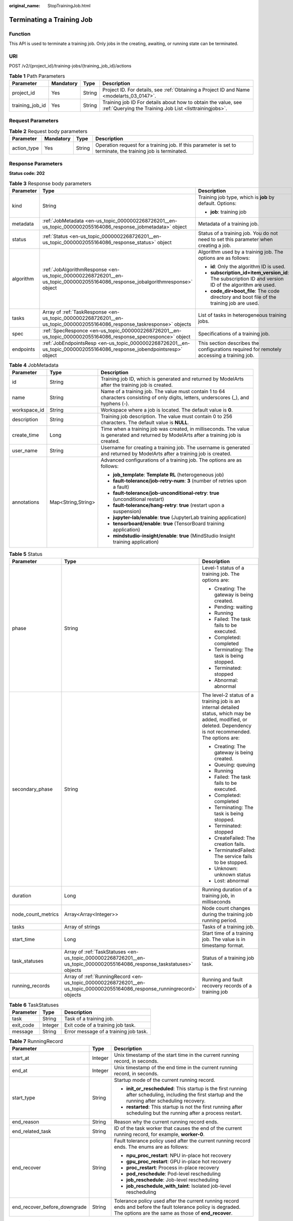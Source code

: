 :original_name: StopTrainingJob.html

.. _StopTrainingJob:

Terminating a Training Job
==========================

Function
--------

This API is used to terminate a training job. Only jobs in the creating, awaiting, or running state can be terminated.

URI
---

POST /v2/{project_id}/training-jobs/{training_job_id}/actions

.. table:: **Table 1** Path Parameters

   +-----------------+-----------+--------+--------------------------------------------------------------------------------------------------------------------------+
   | Parameter       | Mandatory | Type   | Description                                                                                                              |
   +=================+===========+========+==========================================================================================================================+
   | project_id      | Yes       | String | Project ID. For details, see :ref:`Obtaining a Project ID and Name <modelarts_03_0147>`.                                 |
   +-----------------+-----------+--------+--------------------------------------------------------------------------------------------------------------------------+
   | training_job_id | Yes       | String | Training job ID For details about how to obtain the value, see :ref:`Querying the Training Job List <listtrainingjobs>`. |
   +-----------------+-----------+--------+--------------------------------------------------------------------------------------------------------------------------+

Request Parameters
------------------

.. table:: **Table 2** Request body parameters

   +-------------+-----------+--------+--------------------------------------------------------------------------------------------------------------+
   | Parameter   | Mandatory | Type   | Description                                                                                                  |
   +=============+===========+========+==============================================================================================================+
   | action_type | Yes       | String | Operation request for a training job. If this parameter is set to terminate, the training job is terminated. |
   +-------------+-----------+--------+--------------------------------------------------------------------------------------------------------------+

Response Parameters
-------------------

**Status code: 202**

.. table:: **Table 3** Response body parameters

   +-----------------------+-------------------------------------------------------------------------------------------------------------------------------+-------------------------------------------------------------------------------------------------------+
   | Parameter             | Type                                                                                                                          | Description                                                                                           |
   +=======================+===============================================================================================================================+=======================================================================================================+
   | kind                  | String                                                                                                                        | Training job type, which is **job** by default. Options:                                              |
   |                       |                                                                                                                               |                                                                                                       |
   |                       |                                                                                                                               | -  **job**: training job                                                                              |
   +-----------------------+-------------------------------------------------------------------------------------------------------------------------------+-------------------------------------------------------------------------------------------------------+
   | metadata              | :ref:`JobMetadata <en-us_topic_0000002268726201__en-us_topic_0000002055164086_response_jobmetadata>` object                   | Metadata of a training job.                                                                           |
   +-----------------------+-------------------------------------------------------------------------------------------------------------------------------+-------------------------------------------------------------------------------------------------------+
   | status                | :ref:`Status <en-us_topic_0000002268726201__en-us_topic_0000002055164086_response_status>` object                             | Status of a training job. You do not need to set this parameter when creating a job.                  |
   +-----------------------+-------------------------------------------------------------------------------------------------------------------------------+-------------------------------------------------------------------------------------------------------+
   | algorithm             | :ref:`JobAlgorithmResponse <en-us_topic_0000002268726201__en-us_topic_0000002055164086_response_jobalgorithmresponse>` object | Algorithm used by a training job. The options are as follows:                                         |
   |                       |                                                                                                                               |                                                                                                       |
   |                       |                                                                                                                               | -  **id**: Only the algorithm ID is used.                                                             |
   |                       |                                                                                                                               |                                                                                                       |
   |                       |                                                                                                                               | -  **subscription_id+item_version_id**: The subscription ID and version ID of the algorithm are used. |
   |                       |                                                                                                                               |                                                                                                       |
   |                       |                                                                                                                               | -  **code_dir+boot_file**: The code directory and boot file of the training job are used.             |
   +-----------------------+-------------------------------------------------------------------------------------------------------------------------------+-------------------------------------------------------------------------------------------------------+
   | tasks                 | Array of :ref:`TaskResponse <en-us_topic_0000002268726201__en-us_topic_0000002055164086_response_taskresponse>` objects       | List of tasks in heterogeneous training jobs.                                                         |
   +-----------------------+-------------------------------------------------------------------------------------------------------------------------------+-------------------------------------------------------------------------------------------------------+
   | spec                  | :ref:`SpecResponce <en-us_topic_0000002268726201__en-us_topic_0000002055164086_response_specresponce>` object                 | Specifications of a training job.                                                                     |
   +-----------------------+-------------------------------------------------------------------------------------------------------------------------------+-------------------------------------------------------------------------------------------------------+
   | endpoints             | :ref:`JobEndpointsResp <en-us_topic_0000002268726201__en-us_topic_0000002055164086_response_jobendpointsresp>` object         | This section describes the configurations required for remotely accessing a training job.             |
   +-----------------------+-------------------------------------------------------------------------------------------------------------------------------+-------------------------------------------------------------------------------------------------------+

.. _en-us_topic_0000002268726201__en-us_topic_0000002055164086_response_jobmetadata:

.. table:: **Table 4** JobMetadata

   +-----------------------+-----------------------+------------------------------------------------------------------------------------------------------------------------------------------+
   | Parameter             | Type                  | Description                                                                                                                              |
   +=======================+=======================+==========================================================================================================================================+
   | id                    | String                | Training job ID, which is generated and returned by ModelArts after the training job is created.                                         |
   +-----------------------+-----------------------+------------------------------------------------------------------------------------------------------------------------------------------+
   | name                  | String                | Name of a training job. The value must contain 1 to 64 characters consisting of only digits, letters, underscores (_), and hyphens (-).  |
   +-----------------------+-----------------------+------------------------------------------------------------------------------------------------------------------------------------------+
   | workspace_id          | String                | Workspace where a job is located. The default value is **0**.                                                                            |
   +-----------------------+-----------------------+------------------------------------------------------------------------------------------------------------------------------------------+
   | description           | String                | Training job description. The value must contain 0 to 256 characters. The default value is **NULL**.                                     |
   +-----------------------+-----------------------+------------------------------------------------------------------------------------------------------------------------------------------+
   | create_time           | Long                  | Time when a training job was created, in milliseconds. The value is generated and returned by ModelArts after a training job is created. |
   +-----------------------+-----------------------+------------------------------------------------------------------------------------------------------------------------------------------+
   | user_name             | String                | Username for creating a training job. The username is generated and returned by ModelArts after a training job is created.               |
   +-----------------------+-----------------------+------------------------------------------------------------------------------------------------------------------------------------------+
   | annotations           | Map<String,String>    | Advanced configurations of a training job. The options are as follows:                                                                   |
   |                       |                       |                                                                                                                                          |
   |                       |                       | -  **job_template**: **Template RL** (heterogeneous job)                                                                                 |
   |                       |                       |                                                                                                                                          |
   |                       |                       | -  **fault-tolerance/job-retry-num**: **3** (number of retries upon a fault)                                                             |
   |                       |                       |                                                                                                                                          |
   |                       |                       | -  **fault-tolerance/job-unconditional-retry**: **true** (unconditional restart)                                                         |
   |                       |                       |                                                                                                                                          |
   |                       |                       | -  **fault-tolerance/hang-retry**: **true** (restart upon a suspension)                                                                  |
   |                       |                       |                                                                                                                                          |
   |                       |                       | -  **jupyter-lab/enable**: **true** (JupyterLab training application)                                                                    |
   |                       |                       |                                                                                                                                          |
   |                       |                       | -  **tensorboard/enable**: **true** (TensorBoard training application)                                                                   |
   |                       |                       |                                                                                                                                          |
   |                       |                       | -  **mindstudio-insight/enable**: **true** (MindStudio Insight training application)                                                     |
   +-----------------------+-----------------------+------------------------------------------------------------------------------------------------------------------------------------------+

.. _en-us_topic_0000002268726201__en-us_topic_0000002055164086_response_status:

.. table:: **Table 5** Status

   +-----------------------+---------------------------------------------------------------------------------------------------------------------------+----------------------------------------------------------------------------------------------------------------------------------------------------------------+
   | Parameter             | Type                                                                                                                      | Description                                                                                                                                                    |
   +=======================+===========================================================================================================================+================================================================================================================================================================+
   | phase                 | String                                                                                                                    | Level-1 status of a training job. The options are:                                                                                                             |
   |                       |                                                                                                                           |                                                                                                                                                                |
   |                       |                                                                                                                           | -  Creating: The gateway is being created.                                                                                                                     |
   |                       |                                                                                                                           |                                                                                                                                                                |
   |                       |                                                                                                                           | -  Pending: waiting                                                                                                                                            |
   |                       |                                                                                                                           |                                                                                                                                                                |
   |                       |                                                                                                                           | -  Running                                                                                                                                                     |
   |                       |                                                                                                                           |                                                                                                                                                                |
   |                       |                                                                                                                           | -  Failed: The task fails to be executed.                                                                                                                      |
   |                       |                                                                                                                           |                                                                                                                                                                |
   |                       |                                                                                                                           | -  Completed: completed                                                                                                                                        |
   |                       |                                                                                                                           |                                                                                                                                                                |
   |                       |                                                                                                                           | -  Terminating: The task is being stopped.                                                                                                                     |
   |                       |                                                                                                                           |                                                                                                                                                                |
   |                       |                                                                                                                           | -  Terminated: stopped                                                                                                                                         |
   |                       |                                                                                                                           |                                                                                                                                                                |
   |                       |                                                                                                                           | -  Abnormal: abnormal                                                                                                                                          |
   +-----------------------+---------------------------------------------------------------------------------------------------------------------------+----------------------------------------------------------------------------------------------------------------------------------------------------------------+
   | secondary_phase       | String                                                                                                                    | The level-2 status of a training job is an internal detailed status, which may be added, modified, or deleted. Dependency is not recommended. The options are: |
   |                       |                                                                                                                           |                                                                                                                                                                |
   |                       |                                                                                                                           | -  Creating: The gateway is being created.                                                                                                                     |
   |                       |                                                                                                                           |                                                                                                                                                                |
   |                       |                                                                                                                           | -  Queuing: queuing                                                                                                                                            |
   |                       |                                                                                                                           |                                                                                                                                                                |
   |                       |                                                                                                                           | -  Running                                                                                                                                                     |
   |                       |                                                                                                                           |                                                                                                                                                                |
   |                       |                                                                                                                           | -  Failed: The task fails to be executed.                                                                                                                      |
   |                       |                                                                                                                           |                                                                                                                                                                |
   |                       |                                                                                                                           | -  Completed: completed                                                                                                                                        |
   |                       |                                                                                                                           |                                                                                                                                                                |
   |                       |                                                                                                                           | -  Terminating: The task is being stopped.                                                                                                                     |
   |                       |                                                                                                                           |                                                                                                                                                                |
   |                       |                                                                                                                           | -  Terminated: stopped                                                                                                                                         |
   |                       |                                                                                                                           |                                                                                                                                                                |
   |                       |                                                                                                                           | -  CreateFailed: The creation fails.                                                                                                                           |
   |                       |                                                                                                                           |                                                                                                                                                                |
   |                       |                                                                                                                           | -  TerminatedFailed: The service fails to be stopped.                                                                                                          |
   |                       |                                                                                                                           |                                                                                                                                                                |
   |                       |                                                                                                                           | -  Unknown: unknown status                                                                                                                                     |
   |                       |                                                                                                                           |                                                                                                                                                                |
   |                       |                                                                                                                           | -  Lost: abnormal                                                                                                                                              |
   +-----------------------+---------------------------------------------------------------------------------------------------------------------------+----------------------------------------------------------------------------------------------------------------------------------------------------------------+
   | duration              | Long                                                                                                                      | Running duration of a training job, in milliseconds                                                                                                            |
   +-----------------------+---------------------------------------------------------------------------------------------------------------------------+----------------------------------------------------------------------------------------------------------------------------------------------------------------+
   | node_count_metrics    | Array<Array<Integer>>                                                                                                     | Node count changes during the training job running period.                                                                                                     |
   +-----------------------+---------------------------------------------------------------------------------------------------------------------------+----------------------------------------------------------------------------------------------------------------------------------------------------------------+
   | tasks                 | Array of strings                                                                                                          | Tasks of a training job.                                                                                                                                       |
   +-----------------------+---------------------------------------------------------------------------------------------------------------------------+----------------------------------------------------------------------------------------------------------------------------------------------------------------+
   | start_time            | Long                                                                                                                      | Start time of a training job. The value is in timestamp format.                                                                                                |
   +-----------------------+---------------------------------------------------------------------------------------------------------------------------+----------------------------------------------------------------------------------------------------------------------------------------------------------------+
   | task_statuses         | Array of :ref:`TaskStatuses <en-us_topic_0000002268726201__en-us_topic_0000002055164086_response_taskstatuses>` objects   | Status of a training job task.                                                                                                                                 |
   +-----------------------+---------------------------------------------------------------------------------------------------------------------------+----------------------------------------------------------------------------------------------------------------------------------------------------------------+
   | running_records       | Array of :ref:`RunningRecord <en-us_topic_0000002268726201__en-us_topic_0000002055164086_response_runningrecord>` objects | Running and fault recovery records of a training job                                                                                                           |
   +-----------------------+---------------------------------------------------------------------------------------------------------------------------+----------------------------------------------------------------------------------------------------------------------------------------------------------------+

.. _en-us_topic_0000002268726201__en-us_topic_0000002055164086_response_taskstatuses:

.. table:: **Table 6** TaskStatuses

   ========= ======= =====================================
   Parameter Type    Description
   ========= ======= =====================================
   task      String  Task of a training job.
   exit_code Integer Exit code of a training job task.
   message   String  Error message of a training job task.
   ========= ======= =====================================

.. _en-us_topic_0000002268726201__en-us_topic_0000002055164086_response_runningrecord:

.. table:: **Table 7** RunningRecord

   +------------------------------+-----------------------+----------------------------------------------------------------------------------------------------------------------------------------------------------------------+
   | Parameter                    | Type                  | Description                                                                                                                                                          |
   +==============================+=======================+======================================================================================================================================================================+
   | start_at                     | Integer               | Unix timestamp of the start time in the current running record, in seconds.                                                                                          |
   +------------------------------+-----------------------+----------------------------------------------------------------------------------------------------------------------------------------------------------------------+
   | end_at                       | Integer               | Unix timestamp of the end time in the current running record, in seconds.                                                                                            |
   +------------------------------+-----------------------+----------------------------------------------------------------------------------------------------------------------------------------------------------------------+
   | start_type                   | String                | Startup mode of the current running record.                                                                                                                          |
   |                              |                       |                                                                                                                                                                      |
   |                              |                       | -  **init_or_rescheduled**: This startup is the first running after scheduling, including the first startup and the running after scheduling recovery.               |
   |                              |                       |                                                                                                                                                                      |
   |                              |                       | -  **restarted**: This startup is not the first running after scheduling but the running after a process restart.                                                    |
   +------------------------------+-----------------------+----------------------------------------------------------------------------------------------------------------------------------------------------------------------+
   | end_reason                   | String                | Reason why the current running record ends.                                                                                                                          |
   +------------------------------+-----------------------+----------------------------------------------------------------------------------------------------------------------------------------------------------------------+
   | end_related_task             | String                | ID of the task worker that causes the end of the current running record, for example, **worker-0**.                                                                  |
   +------------------------------+-----------------------+----------------------------------------------------------------------------------------------------------------------------------------------------------------------+
   | end_recover                  | String                | Fault tolerance policy used after the current running record ends. The enums are as follows:                                                                         |
   |                              |                       |                                                                                                                                                                      |
   |                              |                       | -  **npu_proc_restart**: NPU in-place hot recovery                                                                                                                   |
   |                              |                       |                                                                                                                                                                      |
   |                              |                       | -  **gpu_proc_restart**: GPU in-place hot recovery                                                                                                                   |
   |                              |                       |                                                                                                                                                                      |
   |                              |                       | -  **proc_restart**: Process in-place recovery                                                                                                                       |
   |                              |                       |                                                                                                                                                                      |
   |                              |                       | -  **pod_reschedule**: Pod-level rescheduling                                                                                                                        |
   |                              |                       |                                                                                                                                                                      |
   |                              |                       | -  **job_reschedule**: Job-level rescheduling                                                                                                                        |
   |                              |                       |                                                                                                                                                                      |
   |                              |                       | -  **job_reschedule_with_taint**: Isolated job-level rescheduling                                                                                                    |
   +------------------------------+-----------------------+----------------------------------------------------------------------------------------------------------------------------------------------------------------------+
   | end_recover_before_downgrade | String                | Tolerance policy used after the current running record ends and before the fault tolerance policy is degraded. The options are the same as those of **end_recover**. |
   +------------------------------+-----------------------+----------------------------------------------------------------------------------------------------------------------------------------------------------------------+

.. _en-us_topic_0000002268726201__en-us_topic_0000002055164086_response_jobalgorithmresponse:

.. table:: **Table 8** JobAlgorithmResponse

   +---------------------------+-------------------------------------------------------------------------------------------------------------------+--------------------------------------------------------------------------------------------------------------------------------------------------------------------------------------------------------------------------------------------------------------------------------+
   | Parameter                 | Type                                                                                                              | Description                                                                                                                                                                                                                                                                    |
   +===========================+===================================================================================================================+================================================================================================================================================================================================================================================================================+
   | id                        | String                                                                                                            | Algorithm used by a training job. The options are as follows:                                                                                                                                                                                                                  |
   |                           |                                                                                                                   |                                                                                                                                                                                                                                                                                |
   |                           |                                                                                                                   | -  **id**: Only the algorithm ID is used.                                                                                                                                                                                                                                      |
   |                           |                                                                                                                   |                                                                                                                                                                                                                                                                                |
   |                           |                                                                                                                   | -  **subscription_id+item_version_id**: The subscription ID and version ID of the algorithm are used.                                                                                                                                                                          |
   |                           |                                                                                                                   |                                                                                                                                                                                                                                                                                |
   |                           |                                                                                                                   | -  **code_dir+boot_file**: The code directory and boot file of the training job are used.                                                                                                                                                                                      |
   +---------------------------+-------------------------------------------------------------------------------------------------------------------+--------------------------------------------------------------------------------------------------------------------------------------------------------------------------------------------------------------------------------------------------------------------------------+
   | name                      | String                                                                                                            | Algorithm name.                                                                                                                                                                                                                                                                |
   +---------------------------+-------------------------------------------------------------------------------------------------------------------+--------------------------------------------------------------------------------------------------------------------------------------------------------------------------------------------------------------------------------------------------------------------------------+
   | subscription_id           | String                                                                                                            | Subscription ID of a subscribed algorithm, which must be used with **item_version_id**                                                                                                                                                                                         |
   +---------------------------+-------------------------------------------------------------------------------------------------------------------+--------------------------------------------------------------------------------------------------------------------------------------------------------------------------------------------------------------------------------------------------------------------------------+
   | item_version_id           | String                                                                                                            | Version ID of the subscribed algorithm, which must be used with **subscription_id**                                                                                                                                                                                            |
   +---------------------------+-------------------------------------------------------------------------------------------------------------------+--------------------------------------------------------------------------------------------------------------------------------------------------------------------------------------------------------------------------------------------------------------------------------+
   | code_dir                  | String                                                                                                            | Code directory of a training job, for example, /usr/app/. This parameter must be set together with boot_file. If id or subscription_id+item_version_id has been set for boot_file, you do not need to set this parameter.                                                      |
   +---------------------------+-------------------------------------------------------------------------------------------------------------------+--------------------------------------------------------------------------------------------------------------------------------------------------------------------------------------------------------------------------------------------------------------------------------+
   | boot_file                 | String                                                                                                            | Boot file of a training job, which needs to be stored in the code directory. for example, **/usr/app/boot.py**. This parameter must be used together with code_dir. If id or subscription_id+item_version_id has been set for code_dir, you do not need to set this parameter. |
   +---------------------------+-------------------------------------------------------------------------------------------------------------------+--------------------------------------------------------------------------------------------------------------------------------------------------------------------------------------------------------------------------------------------------------------------------------+
   | autosearch_config_path    | String                                                                                                            | YAML configuration path of an auto search job. An OBS URL is required. For example, obs://bucket/file.yaml.                                                                                                                                                                    |
   +---------------------------+-------------------------------------------------------------------------------------------------------------------+--------------------------------------------------------------------------------------------------------------------------------------------------------------------------------------------------------------------------------------------------------------------------------+
   | autosearch_framework_path | String                                                                                                            | Framework code directory of auto search jobs. An OBS URL is required. For example, obs://bucket/files/.                                                                                                                                                                        |
   +---------------------------+-------------------------------------------------------------------------------------------------------------------+--------------------------------------------------------------------------------------------------------------------------------------------------------------------------------------------------------------------------------------------------------------------------------+
   | command                   | String                                                                                                            | Boot command for starting the container of a custom image for a training job. For example, **python train.py**.                                                                                                                                                                |
   +---------------------------+-------------------------------------------------------------------------------------------------------------------+--------------------------------------------------------------------------------------------------------------------------------------------------------------------------------------------------------------------------------------------------------------------------------+
   | parameters                | Array of :ref:`Parameter <en-us_topic_0000002268726201__en-us_topic_0000002055164086_response_parameter>` objects | Running parameters of a training job.                                                                                                                                                                                                                                          |
   +---------------------------+-------------------------------------------------------------------------------------------------------------------+--------------------------------------------------------------------------------------------------------------------------------------------------------------------------------------------------------------------------------------------------------------------------------+
   | policies                  | :ref:`policies <en-us_topic_0000002268726201__en-us_topic_0000002055164086_response_policies>` object             | Policies supported by jobs.                                                                                                                                                                                                                                                    |
   +---------------------------+-------------------------------------------------------------------------------------------------------------------+--------------------------------------------------------------------------------------------------------------------------------------------------------------------------------------------------------------------------------------------------------------------------------+
   | inputs                    | Array of :ref:`Input <en-us_topic_0000002268726201__en-us_topic_0000002055164086_response_input>` objects         | Input of a training job.                                                                                                                                                                                                                                                       |
   +---------------------------+-------------------------------------------------------------------------------------------------------------------+--------------------------------------------------------------------------------------------------------------------------------------------------------------------------------------------------------------------------------------------------------------------------------+
   | outputs                   | Array of :ref:`Output <en-us_topic_0000002268726201__en-us_topic_0000002055164086_response_output>` objects       | Output of a training job.                                                                                                                                                                                                                                                      |
   +---------------------------+-------------------------------------------------------------------------------------------------------------------+--------------------------------------------------------------------------------------------------------------------------------------------------------------------------------------------------------------------------------------------------------------------------------+
   | engine                    | :ref:`JobEngine <en-us_topic_0000002268726201__en-us_topic_0000002055164086_response_jobengine>` object           | Engine of a training job. Leave this parameter blank if the job is created using **id** of the algorithm in algorithm management, or **subscription_id+item_version_id** of the subscribed algorithm.                                                                          |
   +---------------------------+-------------------------------------------------------------------------------------------------------------------+--------------------------------------------------------------------------------------------------------------------------------------------------------------------------------------------------------------------------------------------------------------------------------+
   | local_code_dir            | String                                                                                                            | Local directory of the training container to which the algorithm code directory is downloaded. The rules are as follows:                                                                                                                                                       |
   |                           |                                                                                                                   |                                                                                                                                                                                                                                                                                |
   |                           |                                                                                                                   | -  The directory must be under **/home**.                                                                                                                                                                                                                                      |
   |                           |                                                                                                                   |                                                                                                                                                                                                                                                                                |
   |                           |                                                                                                                   | -  In v1 compatibility mode, the current field does not take effect.                                                                                                                                                                                                           |
   |                           |                                                                                                                   |                                                                                                                                                                                                                                                                                |
   |                           |                                                                                                                   | -  When **code_dir** is prefixed with **file://**, the current field does not take effect.                                                                                                                                                                                     |
   +---------------------------+-------------------------------------------------------------------------------------------------------------------+--------------------------------------------------------------------------------------------------------------------------------------------------------------------------------------------------------------------------------------------------------------------------------+
   | working_dir               | String                                                                                                            | Work directory where an algorithm is executed. Note that this parameter does not take effect in v1 compatibility mode.                                                                                                                                                         |
   +---------------------------+-------------------------------------------------------------------------------------------------------------------+--------------------------------------------------------------------------------------------------------------------------------------------------------------------------------------------------------------------------------------------------------------------------------+
   | environments              | Array of Map<String,String> objects                                                                               | Environment variables of a training job. The format is **key:value**. Leave this parameter blank.                                                                                                                                                                              |
   +---------------------------+-------------------------------------------------------------------------------------------------------------------+--------------------------------------------------------------------------------------------------------------------------------------------------------------------------------------------------------------------------------------------------------------------------------+
   | summary                   | :ref:`Summary <en-us_topic_0000002268726201__en-us_topic_0000002055164086_response_summary>` object               | Visualization log summary.                                                                                                                                                                                                                                                     |
   +---------------------------+-------------------------------------------------------------------------------------------------------------------+--------------------------------------------------------------------------------------------------------------------------------------------------------------------------------------------------------------------------------------------------------------------------------+

.. _en-us_topic_0000002268726201__en-us_topic_0000002055164086_response_parameter:

.. table:: **Table 9** Parameter

   +------------------+-----------------------------------------------------------------------------------------------------------------------+-----------------------------------+
   | Parameter        | Type                                                                                                                  | Description                       |
   +==================+=======================================================================================================================+===================================+
   | name             | String                                                                                                                | Parameter name.                   |
   +------------------+-----------------------------------------------------------------------------------------------------------------------+-----------------------------------+
   | value            | String                                                                                                                | Parameter value.                  |
   +------------------+-----------------------------------------------------------------------------------------------------------------------+-----------------------------------+
   | description      | String                                                                                                                | Parameter description.            |
   +------------------+-----------------------------------------------------------------------------------------------------------------------+-----------------------------------+
   | constraint       | :ref:`constraint <en-us_topic_0000002268726201__en-us_topic_0000002055164086_response_constraint>` object             | Parameter constraint.             |
   +------------------+-----------------------------------------------------------------------------------------------------------------------+-----------------------------------+
   | i18n_description | :ref:`i18n_description <en-us_topic_0000002268726201__en-us_topic_0000002055164086_response_i18n_description>` object | Internationalization description. |
   +------------------+-----------------------------------------------------------------------------------------------------------------------+-----------------------------------+

.. _en-us_topic_0000002268726201__en-us_topic_0000002055164086_response_constraint:

.. table:: **Table 10** constraint

   +-------------+------------------+--------------------------------------------------------------------------------+
   | Parameter   | Type             | Description                                                                    |
   +=============+==================+================================================================================+
   | type        | String           | Parameter type.                                                                |
   +-------------+------------------+--------------------------------------------------------------------------------+
   | editable    | Boolean          | Whether the parameter is editable.                                             |
   +-------------+------------------+--------------------------------------------------------------------------------+
   | required    | Boolean          | Whether the parameter is mandatory.                                            |
   +-------------+------------------+--------------------------------------------------------------------------------+
   | sensitive   | Boolean          | Whether the parameter is sensitive This function is not implemented currently. |
   +-------------+------------------+--------------------------------------------------------------------------------+
   | valid_type  | String           | Valid type.                                                                    |
   +-------------+------------------+--------------------------------------------------------------------------------+
   | valid_range | Array of strings | Valid range.                                                                   |
   +-------------+------------------+--------------------------------------------------------------------------------+

.. _en-us_topic_0000002268726201__en-us_topic_0000002055164086_response_i18n_description:

.. table:: **Table 11** i18n_description

   =========== ====== =========================================
   Parameter   Type   Description
   =========== ====== =========================================
   language    String International language.
   description String Description of an international language.
   =========== ====== =========================================

.. _en-us_topic_0000002268726201__en-us_topic_0000002055164086_response_policies:

.. table:: **Table 12** policies

   +-------------+-------------------------------------------------------------------------------------------------------------+--------------------------------------+
   | Parameter   | Type                                                                                                        | Description                          |
   +=============+=============================================================================================================+======================================+
   | auto_search | :ref:`auto_search <en-us_topic_0000002268726201__en-us_topic_0000002055164086_response_auto_search>` object | Hyperparameter search configuration. |
   +-------------+-------------------------------------------------------------------------------------------------------------+--------------------------------------+

.. _en-us_topic_0000002268726201__en-us_topic_0000002055164086_response_auto_search:

.. table:: **Table 13** auto_search

   +--------------------+---------------------------------------------------------------------------------------------------------------------------+----------------------------------------------------+
   | Parameter          | Type                                                                                                                      | Description                                        |
   +====================+===========================================================================================================================+====================================================+
   | skip_search_params | String                                                                                                                    | Hyperparameter parameters that need to be skipped. |
   +--------------------+---------------------------------------------------------------------------------------------------------------------------+----------------------------------------------------+
   | reward_attrs       | Array of :ref:`reward_attrs <en-us_topic_0000002268726201__en-us_topic_0000002055164086_response_reward_attrs>` objects   | List of search metrics.                            |
   +--------------------+---------------------------------------------------------------------------------------------------------------------------+----------------------------------------------------+
   | search_params      | Array of :ref:`search_params <en-us_topic_0000002268726201__en-us_topic_0000002055164086_response_search_params>` objects | Search parameters.                                 |
   +--------------------+---------------------------------------------------------------------------------------------------------------------------+----------------------------------------------------+
   | algo_configs       | Array of :ref:`algo_configs <en-us_topic_0000002268726201__en-us_topic_0000002055164086_response_algo_configs>` objects   | Search algorithm configurations.                   |
   +--------------------+---------------------------------------------------------------------------------------------------------------------------+----------------------------------------------------+

.. _en-us_topic_0000002268726201__en-us_topic_0000002055164086_response_reward_attrs:

.. table:: **Table 14** reward_attrs

   +-----------------------+-----------------------+--------------------------------------------------+
   | Parameter             | Type                  | Description                                      |
   +=======================+=======================+==================================================+
   | name                  | String                | Metric name.                                     |
   +-----------------------+-----------------------+--------------------------------------------------+
   | mode                  | String                | Search mode.                                     |
   |                       |                       |                                                  |
   |                       |                       | -  **max**: A larger metric value is preferred.  |
   |                       |                       |                                                  |
   |                       |                       | -  **min**: A smaller metric value is preferred. |
   +-----------------------+-----------------------+--------------------------------------------------+
   | regex                 | String                | Regular expression of a metric.                  |
   +-----------------------+-----------------------+--------------------------------------------------+

.. _en-us_topic_0000002268726201__en-us_topic_0000002055164086_response_search_params:

.. table:: **Table 15** search_params

   +-----------------------+-----------------------+--------------------------------------------------------------------------------------------------------------------------------------------------------------------------------------+
   | Parameter             | Type                  | Description                                                                                                                                                                          |
   +=======================+=======================+======================================================================================================================================================================================+
   | name                  | String                | Hyperparameter name.                                                                                                                                                                 |
   +-----------------------+-----------------------+--------------------------------------------------------------------------------------------------------------------------------------------------------------------------------------+
   | param_type            | String                | Parameter type.                                                                                                                                                                      |
   |                       |                       |                                                                                                                                                                                      |
   |                       |                       | -  **continuous**: The hyperparameter is of the continuous type. When an algorithm is used in a training job, continuous hyperparameters are displayed as text boxes on the console. |
   |                       |                       |                                                                                                                                                                                      |
   |                       |                       | -  **discrete**: The hyperparameter is of the discrete type. When an algorithm is used in a training job, discrete hyperparameters are displayed as drop-down lists on the console.  |
   +-----------------------+-----------------------+--------------------------------------------------------------------------------------------------------------------------------------------------------------------------------------+
   | lower_bound           | String                | Lower bound of the hyperparameter.                                                                                                                                                   |
   +-----------------------+-----------------------+--------------------------------------------------------------------------------------------------------------------------------------------------------------------------------------+
   | upper_bound           | String                | Upper bound of the hyperparameter.                                                                                                                                                   |
   +-----------------------+-----------------------+--------------------------------------------------------------------------------------------------------------------------------------------------------------------------------------+
   | discrete_points_num   | String                | Number of discrete points of a continuous hyperparameter.                                                                                                                            |
   +-----------------------+-----------------------+--------------------------------------------------------------------------------------------------------------------------------------------------------------------------------------+
   | discrete_values       | Array of strings      | List of discrete hyperparameter values.                                                                                                                                              |
   +-----------------------+-----------------------+--------------------------------------------------------------------------------------------------------------------------------------------------------------------------------------+

.. _en-us_topic_0000002268726201__en-us_topic_0000002055164086_response_algo_configs:

.. table:: **Table 16** algo_configs

   +-----------+-----------------------------------------------------------------------------------------------------------------------------------------------------------+-------------------------------+
   | Parameter | Type                                                                                                                                                      | Description                   |
   +===========+===========================================================================================================================================================+===============================+
   | name      | String                                                                                                                                                    | Name of the search algorithm. |
   +-----------+-----------------------------------------------------------------------------------------------------------------------------------------------------------+-------------------------------+
   | params    | Array of :ref:`AutoSearchAlgoConfigParameter <en-us_topic_0000002268726201__en-us_topic_0000002055164086_response_autosearchalgoconfigparameter>` objects | Search algorithm parameters.  |
   +-----------+-----------------------------------------------------------------------------------------------------------------------------------------------------------+-------------------------------+

.. _en-us_topic_0000002268726201__en-us_topic_0000002055164086_response_autosearchalgoconfigparameter:

.. table:: **Table 17** AutoSearchAlgoConfigParameter

   ========= ====== ================
   Parameter Type   Description
   ========= ====== ================
   key       String Parameter key.
   value     String Parameter value.
   type      String Parameter type.
   ========= ====== ================

.. _en-us_topic_0000002268726201__en-us_topic_0000002055164086_response_input:

.. table:: **Table 18** Input

   +-----------------------+-----------------------------------------------------------------------------------------------------------------------------------+--------------------------------------------------------------------------------------------------------------------------------+
   | Parameter             | Type                                                                                                                              | Description                                                                                                                    |
   +=======================+===================================================================================================================================+================================================================================================================================+
   | name                  | String                                                                                                                            | Name of the data input channel.                                                                                                |
   +-----------------------+-----------------------------------------------------------------------------------------------------------------------------------+--------------------------------------------------------------------------------------------------------------------------------+
   | description           | String                                                                                                                            | Description of the data input channel.                                                                                         |
   +-----------------------+-----------------------------------------------------------------------------------------------------------------------------------+--------------------------------------------------------------------------------------------------------------------------------+
   | local_dir             | String                                                                                                                            | Local directory of the container to which the data input channel is mapped Example: /home/ma-user/modelarts/inputs/data_url_0. |
   +-----------------------+-----------------------------------------------------------------------------------------------------------------------------------+--------------------------------------------------------------------------------------------------------------------------------+
   | remote                | :ref:`InputDataInfo <en-us_topic_0000002268726201__en-us_topic_0000002055164086_response_inputdatainfo>` object                   | Information of the data input. Enums:                                                                                          |
   |                       |                                                                                                                                   |                                                                                                                                |
   |                       |                                                                                                                                   | -  **dataset**: The data input is a dataset.                                                                                   |
   |                       |                                                                                                                                   |                                                                                                                                |
   |                       |                                                                                                                                   | -  **obs**: The data input is an OBS path.                                                                                     |
   +-----------------------+-----------------------------------------------------------------------------------------------------------------------------------+--------------------------------------------------------------------------------------------------------------------------------+
   | remote_constraint     | Array of :ref:`remote_constraint <en-us_topic_0000002268726201__en-us_topic_0000002055164086_response_remote_constraint>` objects | Data input constraint                                                                                                          |
   +-----------------------+-----------------------------------------------------------------------------------------------------------------------------------+--------------------------------------------------------------------------------------------------------------------------------+

.. _en-us_topic_0000002268726201__en-us_topic_0000002055164086_response_inputdatainfo:

.. table:: **Table 19** InputDataInfo

   +-----------+-----------------------------------------------------------------------------------------------------+--------------------------------------------+
   | Parameter | Type                                                                                                | Description                                |
   +===========+=====================================================================================================+============================================+
   | dataset   | :ref:`dataset <en-us_topic_0000002268726201__en-us_topic_0000002055164086_response_dataset>` object | Dataset as the data input.                 |
   +-----------+-----------------------------------------------------------------------------------------------------+--------------------------------------------+
   | obs       | :ref:`obs <en-us_topic_0000002268726201__en-us_topic_0000002055164086_response_obs>` object         | OBS in which data input and output stored. |
   +-----------+-----------------------------------------------------------------------------------------------------+--------------------------------------------+

.. _en-us_topic_0000002268726201__en-us_topic_0000002055164086_response_dataset:

.. table:: **Table 20** dataset

   +------------+--------+-----------------------------------------------------------------------------------------------------------------------------------------------------------------+
   | Parameter  | Type   | Description                                                                                                                                                     |
   +============+========+=================================================================================================================================================================+
   | id         | String | Dataset ID of a training job.                                                                                                                                   |
   +------------+--------+-----------------------------------------------------------------------------------------------------------------------------------------------------------------+
   | version_id | String | Dataset version ID of a training job.                                                                                                                           |
   +------------+--------+-----------------------------------------------------------------------------------------------------------------------------------------------------------------+
   | obs_url    | String | OBS URL of the dataset for a training job. It is automatically parsed by ModelArts based on the dataset ID and dataset version ID. For example, **/usr/data/**. |
   +------------+--------+-----------------------------------------------------------------------------------------------------------------------------------------------------------------+

.. _en-us_topic_0000002268726201__en-us_topic_0000002055164086_response_obs:

.. table:: **Table 21** obs

   +-----------+--------+---------------------------------------------------------------------------------+
   | Parameter | Type   | Description                                                                     |
   +===========+========+=================================================================================+
   | obs_url   | String | OBS URL of the dataset required by a training job. For example, **/usr/data/**. |
   +-----------+--------+---------------------------------------------------------------------------------+

.. _en-us_topic_0000002268726201__en-us_topic_0000002055164086_response_remote_constraint:

.. table:: **Table 22** remote_constraint

   +-----------------------+-----------------------+-------------------------------------------------------------------+
   | Parameter             | Type                  | Description                                                       |
   +=======================+=======================+===================================================================+
   | data_type             | String                | Data input type, including the data storage location and dataset. |
   +-----------------------+-----------------------+-------------------------------------------------------------------+
   | attributes            | String                | Attributes if a dataset is used as the data input. Options:       |
   |                       |                       |                                                                   |
   |                       |                       | -  **data_format**: Data format                                   |
   |                       |                       |                                                                   |
   |                       |                       | -  **data_segmentation**: Data segmentation                       |
   |                       |                       |                                                                   |
   |                       |                       | -  **dataset_type**: Labeling type                                |
   +-----------------------+-----------------------+-------------------------------------------------------------------+

.. _en-us_topic_0000002268726201__en-us_topic_0000002055164086_response_output:

.. table:: **Table 23** Output

   +-------------+---------------------------------------------------------------------------------------------------+------------------------------------------------------------------------------+
   | Parameter   | Type                                                                                              | Description                                                                  |
   +=============+===================================================================================================+==============================================================================+
   | name        | String                                                                                            | Name of the data output channel.                                             |
   +-------------+---------------------------------------------------------------------------------------------------+------------------------------------------------------------------------------+
   | description | String                                                                                            | Description of the data output channel.                                      |
   +-------------+---------------------------------------------------------------------------------------------------+------------------------------------------------------------------------------+
   | local_dir   | String                                                                                            | Local directory of the container to which the data output channel is mapped. |
   +-------------+---------------------------------------------------------------------------------------------------+------------------------------------------------------------------------------+
   | remote      | :ref:`Remote <en-us_topic_0000002268726201__en-us_topic_0000002055164086_response_remote>` object | Description of the actual data output.                                       |
   +-------------+---------------------------------------------------------------------------------------------------+------------------------------------------------------------------------------+

.. _en-us_topic_0000002268726201__en-us_topic_0000002055164086_response_jobengine:

.. table:: **Table 24** JobEngine

   +----------------------+---------+-----------------------------------------------------------------------------------------------------------------------------------------------------------------------------------------------------------------------------------------------+
   | Parameter            | Type    | Description                                                                                                                                                                                                                                   |
   +======================+=========+===============================================================================================================================================================================================================================================+
   | engine_id            | String  | Engine ID selected for a training job. The value can be **engine_id**, **engine_name + engine_version**, or **image_url**.                                                                                                                    |
   +----------------------+---------+-----------------------------------------------------------------------------------------------------------------------------------------------------------------------------------------------------------------------------------------------+
   | engine_name          | String  | Name of the engine selected for a training job. If **engine_id** has been set, you do not need to set this parameter.                                                                                                                         |
   +----------------------+---------+-----------------------------------------------------------------------------------------------------------------------------------------------------------------------------------------------------------------------------------------------+
   | engine_version       | String  | Version of the engine selected for a training job. If **engine_id** has been set, you do not need to set this parameter.                                                                                                                      |
   +----------------------+---------+-----------------------------------------------------------------------------------------------------------------------------------------------------------------------------------------------------------------------------------------------+
   | image_url            | String  | Custom image URL selected for a training job. The URL is obtained from SWR.                                                                                                                                                                   |
   +----------------------+---------+-----------------------------------------------------------------------------------------------------------------------------------------------------------------------------------------------------------------------------------------------+
   | install_sys_packages | Boolean | Whether to install the MoXing version specified by the training platform. Value **true** means to install the specified MoXing version. This parameter is available only when **engine_name**, **engine_version**, and **image_url** are set. |
   +----------------------+---------+-----------------------------------------------------------------------------------------------------------------------------------------------------------------------------------------------------------------------------------------------+

.. _en-us_topic_0000002268726201__en-us_topic_0000002055164086_response_summary:

.. table:: **Table 25** Summary

   +-----------------------+---------------------------------------------------------------------------------------------------------------------+--------------------------------------------------------------------------------------------------------------------------------------------------------------------------------------------------------------------+
   | Parameter             | Type                                                                                                                | Description                                                                                                                                                                                                        |
   +=======================+=====================================================================================================================+====================================================================================================================================================================================================================+
   | log_type              | String                                                                                                              | Visualization log type of a training job. After this parameter is configured, the training job can be used as the data source of a visualization job. The options are as follows:                                  |
   |                       |                                                                                                                     |                                                                                                                                                                                                                    |
   |                       |                                                                                                                     | -  **tensorboard**                                                                                                                                                                                                 |
   |                       |                                                                                                                     |                                                                                                                                                                                                                    |
   |                       |                                                                                                                     | -  **mindstudio-insight**                                                                                                                                                                                          |
   +-----------------------+---------------------------------------------------------------------------------------------------------------------+--------------------------------------------------------------------------------------------------------------------------------------------------------------------------------------------------------------------+
   | log_dir               | :ref:`LogDir <en-us_topic_0000002268726201__en-us_topic_0000002055164086_response_logdir>` object                   | Visualization log output of a training job. This parameter is mandatory when **log_type** is not empty.                                                                                                            |
   +-----------------------+---------------------------------------------------------------------------------------------------------------------+--------------------------------------------------------------------------------------------------------------------------------------------------------------------------------------------------------------------+
   | data_sources          | Array of :ref:`DataSource <en-us_topic_0000002268726201__en-us_topic_0000002055164086_response_datasource>` objects | Visualization log input of a visualization job or debug training job. This parameter is mandatory when **tensorboard/enable** or **mindstudio-insight/enable** is set to **true** for advanced training functions. |
   +-----------------------+---------------------------------------------------------------------------------------------------------------------+--------------------------------------------------------------------------------------------------------------------------------------------------------------------------------------------------------------------+

.. _en-us_topic_0000002268726201__en-us_topic_0000002055164086_response_logdir:

.. table:: **Table 26** LogDir

   +-----------+-----------------------------------------------------------------------------------------------------------+----------------------------------------+
   | Parameter | Type                                                                                                      | Description                            |
   +===========+===========================================================================================================+========================================+
   | pfs       | :ref:`PFSSummary <en-us_topic_0000002268726201__en-us_topic_0000002055164086_response_pfssummary>` object | Output of an OBS parallel file system. |
   +-----------+-----------------------------------------------------------------------------------------------------------+----------------------------------------+

.. _en-us_topic_0000002268726201__en-us_topic_0000002055164086_response_pfssummary:

.. table:: **Table 27** PFSSummary

   ========= ====== ===================================
   Parameter Type   Description
   ========= ====== ===================================
   pfs_path  String URL of an OBS parallel file system.
   ========= ====== ===================================

.. _en-us_topic_0000002268726201__en-us_topic_0000002055164086_response_datasource:

.. table:: **Table 28** DataSource

   +-----------+-----------------------------------------------------------------------------------------------------------+------------------+
   | Parameter | Type                                                                                                      | Description      |
   +===========+===========================================================================================================+==================+
   | job       | :ref:`JobSummary <en-us_topic_0000002268726201__en-us_topic_0000002055164086_response_jobsummary>` object | Job data source. |
   +-----------+-----------------------------------------------------------------------------------------------------------+------------------+

.. _en-us_topic_0000002268726201__en-us_topic_0000002055164086_response_jobsummary:

.. table:: **Table 29** JobSummary

   ========= ====== ================
   Parameter Type   Description
   ========= ====== ================
   job_id    String Training job ID.
   ========= ====== ================

.. _en-us_topic_0000002268726201__en-us_topic_0000002055164086_response_taskresponse:

.. table:: **Table 30** TaskResponse

   +---------------+---------------------------------------------------------------------------------------------------------------------------------+------------------------------------------------------+
   | Parameter     | Type                                                                                                                            | Description                                          |
   +===============+=================================================================================================================================+======================================================+
   | role          | String                                                                                                                          | Task role. This function is not supported currently. |
   +---------------+---------------------------------------------------------------------------------------------------------------------------------+------------------------------------------------------+
   | algorithm     | :ref:`TaskResponseAlgorithm <en-us_topic_0000002268726201__en-us_topic_0000002055164086_response_taskresponsealgorithm>` object | Algorithm management and configuration.              |
   +---------------+---------------------------------------------------------------------------------------------------------------------------------+------------------------------------------------------+
   | task_resource | :ref:`FlavorResponse <en-us_topic_0000002268726201__en-us_topic_0000002055164086_response_flavorresponse>` object               | Flavors of a training job or an algorithm.           |
   +---------------+---------------------------------------------------------------------------------------------------------------------------------+------------------------------------------------------+

.. _en-us_topic_0000002268726201__en-us_topic_0000002055164086_response_taskresponsealgorithm:

.. table:: **Table 31** TaskResponseAlgorithm

   +-----------------------+---------------------------------------------------------------------------------------------------------------------+--------------------------------------------------------------------------------------------------------------------------+
   | Parameter             | Type                                                                                                                | Description                                                                                                              |
   +=======================+=====================================================================================================================+==========================================================================================================================+
   | code_dir              | String                                                                                                              | Absolute path of the directory where the algorithm boot file is stored.                                                  |
   +-----------------------+---------------------------------------------------------------------------------------------------------------------+--------------------------------------------------------------------------------------------------------------------------+
   | boot_file             | String                                                                                                              | Absolute path of the algorithm boot file.                                                                                |
   +-----------------------+---------------------------------------------------------------------------------------------------------------------+--------------------------------------------------------------------------------------------------------------------------+
   | inputs                | :ref:`AlgorithmInput <en-us_topic_0000002268726201__en-us_topic_0000002055164086_response_algorithminput>` object   | Algorithm input channel.                                                                                                 |
   +-----------------------+---------------------------------------------------------------------------------------------------------------------+--------------------------------------------------------------------------------------------------------------------------+
   | outputs               | :ref:`AlgorithmOutput <en-us_topic_0000002268726201__en-us_topic_0000002055164086_response_algorithmoutput>` object | Algorithm output channel.                                                                                                |
   +-----------------------+---------------------------------------------------------------------------------------------------------------------+--------------------------------------------------------------------------------------------------------------------------+
   | engine                | :ref:`AlgorithmEngine <en-us_topic_0000002268726201__en-us_topic_0000002055164086_response_algorithmengine>` object | Engine on which a heterogeneous job depends.                                                                             |
   +-----------------------+---------------------------------------------------------------------------------------------------------------------+--------------------------------------------------------------------------------------------------------------------------+
   | local_code_dir        | String                                                                                                              | Local directory of the training container to which the algorithm code directory is downloaded. The rules are as follows: |
   |                       |                                                                                                                     |                                                                                                                          |
   |                       |                                                                                                                     | -  The directory must be under **/home**.                                                                                |
   |                       |                                                                                                                     |                                                                                                                          |
   |                       |                                                                                                                     | -  In v1 compatibility mode, the current field does not take effect.                                                     |
   |                       |                                                                                                                     |                                                                                                                          |
   |                       |                                                                                                                     | -  When **code_dir** is prefixed with **file://**, the current field does not take effect.                               |
   +-----------------------+---------------------------------------------------------------------------------------------------------------------+--------------------------------------------------------------------------------------------------------------------------+
   | working_dir           | String                                                                                                              | Work directory where an algorithm is executed. Note that this parameter does not take effect in v1 compatibility mode.   |
   +-----------------------+---------------------------------------------------------------------------------------------------------------------+--------------------------------------------------------------------------------------------------------------------------+

.. _en-us_topic_0000002268726201__en-us_topic_0000002055164086_response_algorithminput:

.. table:: **Table 32** AlgorithmInput

   +-----------+---------------------------------------------------------------------------------------------------------------------+-------------------------------------------------------------------------------------+
   | Parameter | Type                                                                                                                | Description                                                                         |
   +===========+=====================================================================================================================+=====================================================================================+
   | name      | String                                                                                                              | Name of the data input channel.                                                     |
   +-----------+---------------------------------------------------------------------------------------------------------------------+-------------------------------------------------------------------------------------+
   | local_dir | String                                                                                                              | Local path of the container to which the data input and output channels are mapped. |
   +-----------+---------------------------------------------------------------------------------------------------------------------+-------------------------------------------------------------------------------------+
   | remote    | :ref:`AlgorithmRemote <en-us_topic_0000002268726201__en-us_topic_0000002055164086_response_algorithmremote>` object | Actual data input, which can only be OBS for heterogeneous jobs.                    |
   +-----------+---------------------------------------------------------------------------------------------------------------------+-------------------------------------------------------------------------------------+

.. _en-us_topic_0000002268726201__en-us_topic_0000002055164086_response_algorithmremote:

.. table:: **Table 33** AlgorithmRemote

   +-----------+---------------------------------------------------------------------------------------------------------+------------------------------------------------+
   | Parameter | Type                                                                                                    | Description                                    |
   +===========+=========================================================================================================+================================================+
   | obs       | :ref:`RemoteObs <en-us_topic_0000002268726201__en-us_topic_0000002055164086_response_remoteobs>` object | OBS in which data input and output are stored. |
   +-----------+---------------------------------------------------------------------------------------------------------+------------------------------------------------+

.. _en-us_topic_0000002268726201__en-us_topic_0000002055164086_response_algorithmoutput:

.. table:: **Table 34** AlgorithmOutput

   +-----------+---------------------------------------------------------------------------------------------------+------------------------------------------------------------------------------+
   | Parameter | Type                                                                                              | Description                                                                  |
   +===========+===================================================================================================+==============================================================================+
   | name      | String                                                                                            | Name of the data output channel.                                             |
   +-----------+---------------------------------------------------------------------------------------------------+------------------------------------------------------------------------------+
   | local_dir | String                                                                                            | Local directory of the container to which the data output channel is mapped. |
   +-----------+---------------------------------------------------------------------------------------------------+------------------------------------------------------------------------------+
   | remote    | :ref:`Remote <en-us_topic_0000002268726201__en-us_topic_0000002055164086_response_remote>` object | Description of the actual data output.                                       |
   +-----------+---------------------------------------------------------------------------------------------------+------------------------------------------------------------------------------+
   | mode      | String                                                                                            | Data transmission mode. The default value is **upload_periodically**.        |
   +-----------+---------------------------------------------------------------------------------------------------+------------------------------------------------------------------------------+
   | period    | String                                                                                            | Data transmission period. The default value is **30s**.                      |
   +-----------+---------------------------------------------------------------------------------------------------+------------------------------------------------------------------------------+

.. _en-us_topic_0000002268726201__en-us_topic_0000002055164086_response_remote:

.. table:: **Table 35** Remote

   +-----------+---------------------------------------------------------------------------------------------------------+-----------------------------------------+
   | Parameter | Type                                                                                                    | Description                             |
   +===========+=========================================================================================================+=========================================+
   | obs       | :ref:`RemoteObs <en-us_topic_0000002268726201__en-us_topic_0000002055164086_response_remoteobs>` object | OBS to which data is actually exported. |
   +-----------+---------------------------------------------------------------------------------------------------------+-----------------------------------------+

.. _en-us_topic_0000002268726201__en-us_topic_0000002055164086_response_remoteobs:

.. table:: **Table 36** RemoteObs

   ========= ====== ==================================
   Parameter Type   Description
   ========= ====== ==================================
   obs_url   String OBS URL to which data is exported.
   ========= ====== ==================================

.. _en-us_topic_0000002268726201__en-us_topic_0000002055164086_response_algorithmengine:

.. table:: **Table 37** AlgorithmEngine

   +----------------+---------+--------------------------------------------------------------------------------------------------------------------------+
   | Parameter      | Type    | Description                                                                                                              |
   +================+=========+==========================================================================================================================+
   | engine_id      | String  | Engine ID, for example, **caffe-1.0.0-python2.7**.                                                                       |
   +----------------+---------+--------------------------------------------------------------------------------------------------------------------------+
   | engine_name    | String  | Engine name, for example, **Caffe**.                                                                                     |
   +----------------+---------+--------------------------------------------------------------------------------------------------------------------------+
   | engine_version | String  | Engine version. Engines with the same name have multiple versions, for example, **Caffe-1.0.0-python2.7** of Python 2.7. |
   +----------------+---------+--------------------------------------------------------------------------------------------------------------------------+
   | v1_compatible  | Boolean | Whether the v1 compatibility mode is used.                                                                               |
   +----------------+---------+--------------------------------------------------------------------------------------------------------------------------+
   | run_user       | String  | User UID started by default by the engine.                                                                               |
   +----------------+---------+--------------------------------------------------------------------------------------------------------------------------+
   | image_url      | String  | Custom image URL selected for an algorithm.                                                                              |
   +----------------+---------+--------------------------------------------------------------------------------------------------------------------------+

.. _en-us_topic_0000002268726201__en-us_topic_0000002055164086_response_flavorresponse:

.. table:: **Table 38** FlavorResponse

   +-----------------------+---------------------------------------------------------------------------------------------------------------------------+-----------------------------------------------+
   | Parameter             | Type                                                                                                                      | Description                                   |
   +=======================+===========================================================================================================================+===============================================+
   | flavor_id             | String                                                                                                                    | ID of the resource flavor.                    |
   +-----------------------+---------------------------------------------------------------------------------------------------------------------------+-----------------------------------------------+
   | flavor_name           | String                                                                                                                    | Name of the resource flavor.                  |
   +-----------------------+---------------------------------------------------------------------------------------------------------------------------+-----------------------------------------------+
   | max_num               | Integer                                                                                                                   | Maximum number of nodes in a resource flavor. |
   +-----------------------+---------------------------------------------------------------------------------------------------------------------------+-----------------------------------------------+
   | flavor_type           | String                                                                                                                    | Resource flavor type. Options:                |
   |                       |                                                                                                                           |                                               |
   |                       |                                                                                                                           | -  **CPU**                                    |
   |                       |                                                                                                                           |                                               |
   |                       |                                                                                                                           | -  **GPU**                                    |
   +-----------------------+---------------------------------------------------------------------------------------------------------------------------+-----------------------------------------------+
   | billing               | :ref:`BillingInfo <en-us_topic_0000002268726201__en-us_topic_0000002055164086_response_billinginfo>` object               | Billing information of a resource flavor.     |
   +-----------------------+---------------------------------------------------------------------------------------------------------------------------+-----------------------------------------------+
   | flavor_info           | :ref:`FlavorInfoResponse <en-us_topic_0000002268726201__en-us_topic_0000002055164086_response_flavorinforesponse>` object | Resource flavor details.                      |
   +-----------------------+---------------------------------------------------------------------------------------------------------------------------+-----------------------------------------------+
   | attributes            | Map<String,String>                                                                                                        | Other specification attributes.               |
   +-----------------------+---------------------------------------------------------------------------------------------------------------------------+-----------------------------------------------+

.. _en-us_topic_0000002268726201__en-us_topic_0000002055164086_response_flavorinforesponse:

.. table:: **Table 39** FlavorInfoResponse

   +-----------+---------------------------------------------------------------------------------------------------------------+---------------------------------------------------------------------------------------------------------------------+
   | Parameter | Type                                                                                                          | Description                                                                                                         |
   +===========+===============================================================================================================+=====================================================================================================================+
   | max_num   | Integer                                                                                                       | Maximum number of nodes that can be selected. The value **1** indicates that the distributed mode is not supported. |
   +-----------+---------------------------------------------------------------------------------------------------------------+---------------------------------------------------------------------------------------------------------------------+
   | cpu       | :ref:`Cpu <en-us_topic_0000002268726201__en-us_topic_0000002055164086_response_cpu>` object                   | CPU specifications.                                                                                                 |
   +-----------+---------------------------------------------------------------------------------------------------------------+---------------------------------------------------------------------------------------------------------------------+
   | gpu       | :ref:`Gpu <en-us_topic_0000002268726201__en-us_topic_0000002055164086_response_gpu>` object                   | GPU specifications.                                                                                                 |
   +-----------+---------------------------------------------------------------------------------------------------------------+---------------------------------------------------------------------------------------------------------------------+
   | memory    | :ref:`Memory <en-us_topic_0000002268726201__en-us_topic_0000002055164086_response_memory>` object             | Memory information.                                                                                                 |
   +-----------+---------------------------------------------------------------------------------------------------------------+---------------------------------------------------------------------------------------------------------------------+
   | disk      | :ref:`DiskResponse <en-us_topic_0000002268726201__en-us_topic_0000002055164086_response_diskresponse>` object | Disk information.                                                                                                   |
   +-----------+---------------------------------------------------------------------------------------------------------------+---------------------------------------------------------------------------------------------------------------------+

.. _en-us_topic_0000002268726201__en-us_topic_0000002055164086_response_diskresponse:

.. table:: **Table 40** DiskResponse

   ========= ======= ======================
   Parameter Type    Description
   ========= ======= ======================
   size      Integer Disk size.
   unit      String  Unit of the disk size.
   ========= ======= ======================

.. _en-us_topic_0000002268726201__en-us_topic_0000002055164086_response_specresponce:

.. table:: **Table 41** SpecResponce

   +-----------------+---------------------------------------------------------------------------------------------------------------------------+---------------------------------------------------------------------------------------------+
   | Parameter       | Type                                                                                                                      | Description                                                                                 |
   +=================+===========================================================================================================================+=============================================================================================+
   | resource        | :ref:`Resource <en-us_topic_0000002268726201__en-us_topic_0000002055164086_response_resource>` object                     | Resource flavors of a training job. Select either **flavor_id** or **pool_id+[flavor_id]**. |
   +-----------------+---------------------------------------------------------------------------------------------------------------------------+---------------------------------------------------------------------------------------------+
   | volumes         | Array of :ref:`JobVolume <en-us_topic_0000002268726201__en-us_topic_0000002055164086_response_jobvolume>` objects         | Volumes attached for a training job.                                                        |
   +-----------------+---------------------------------------------------------------------------------------------------------------------------+---------------------------------------------------------------------------------------------+
   | log_export_path | :ref:`LogExportPath <en-us_topic_0000002268726201__en-us_topic_0000002055164086_response_logexportpath>` object           | Export path of training job logs.                                                           |
   +-----------------+---------------------------------------------------------------------------------------------------------------------------+---------------------------------------------------------------------------------------------+
   | schedule_policy | :ref:`SchedulePolicy <en-us_topic_0000002268726201__en-us_topic_0000002055164086_response_schedulepolicy>` object         | Training job scheduling policy.                                                             |
   +-----------------+---------------------------------------------------------------------------------------------------------------------------+---------------------------------------------------------------------------------------------+
   | custom_metrics  | Array of :ref:`CustomMetrics <en-us_topic_0000002268726201__en-us_topic_0000002055164086_response_custommetrics>` objects | Metric collection configuration                                                             |
   +-----------------+---------------------------------------------------------------------------------------------------------------------------+---------------------------------------------------------------------------------------------+

.. _en-us_topic_0000002268726201__en-us_topic_0000002055164086_response_resource:

.. table:: **Table 42** Resource

   +-----------------------+---------------------------------------------------------------------------------------------------------------+---------------------------------------------------------------------------------------------------------------------------------------------------------------------------------------------------------------------------------+
   | Parameter             | Type                                                                                                          | Description                                                                                                                                                                                                                     |
   +=======================+===============================================================================================================+=================================================================================================================================================================================================================================+
   | policy                | String                                                                                                        | Resource specification mode of a training job. The value can be regular, indicating the standard mode.                                                                                                                          |
   +-----------------------+---------------------------------------------------------------------------------------------------------------+---------------------------------------------------------------------------------------------------------------------------------------------------------------------------------------------------------------------------------+
   | flavor_id             | String                                                                                                        | ID of the resource flavor selected for a training job. **flavor_id** cannot be specified for dedicated resource pools with CPU specifications. The options for dedicated resource pools with GPU specifications are as follows: |
   |                       |                                                                                                               |                                                                                                                                                                                                                                 |
   |                       |                                                                                                               | -  **modelarts.pool.visual.xlarge** (1 card)                                                                                                                                                                                    |
   |                       |                                                                                                               |                                                                                                                                                                                                                                 |
   |                       |                                                                                                               | -  **modelarts.pool.visual.2xlarge** (2 cards)                                                                                                                                                                                  |
   |                       |                                                                                                               |                                                                                                                                                                                                                                 |
   |                       |                                                                                                               | -  **modelarts.pool.visual.4xlarge** (4 cards)                                                                                                                                                                                  |
   |                       |                                                                                                               |                                                                                                                                                                                                                                 |
   |                       |                                                                                                               | -  **modelarts.pool.visual.8xlarge** (8 cards)                                                                                                                                                                                  |
   +-----------------------+---------------------------------------------------------------------------------------------------------------+---------------------------------------------------------------------------------------------------------------------------------------------------------------------------------------------------------------------------------+
   | flavor_name           | String                                                                                                        | Read-only flavor name returned by ModelArts when **flavor_id** is used.                                                                                                                                                         |
   +-----------------------+---------------------------------------------------------------------------------------------------------------+---------------------------------------------------------------------------------------------------------------------------------------------------------------------------------------------------------------------------------+
   | node_count            | Integer                                                                                                       | Number of resource replicas selected for a training job.                                                                                                                                                                        |
   +-----------------------+---------------------------------------------------------------------------------------------------------------+---------------------------------------------------------------------------------------------------------------------------------------------------------------------------------------------------------------------------------+
   | pool_id               | String                                                                                                        | Resource pool ID selected for a training job.                                                                                                                                                                                   |
   +-----------------------+---------------------------------------------------------------------------------------------------------------+---------------------------------------------------------------------------------------------------------------------------------------------------------------------------------------------------------------------------------+
   | flavor_detail         | :ref:`FlavorDetail <en-us_topic_0000002268726201__en-us_topic_0000002055164086_response_flavordetail>` object | Flavor details of a training job or algorithm. This parameter is available only for public resource pools.                                                                                                                      |
   +-----------------------+---------------------------------------------------------------------------------------------------------------+---------------------------------------------------------------------------------------------------------------------------------------------------------------------------------------------------------------------------------+

.. _en-us_topic_0000002268726201__en-us_topic_0000002055164086_response_flavordetail:

.. table:: **Table 43** FlavorDetail

   +-----------------------+-------------------------------------------------------------------------------------------------------------+---------------------------------------------------+
   | Parameter             | Type                                                                                                        | Description                                       |
   +=======================+=============================================================================================================+===================================================+
   | flavor_type           | String                                                                                                      | Resource flavor type. The options are as follows: |
   |                       |                                                                                                             |                                                   |
   |                       |                                                                                                             | -  **CPU**                                        |
   |                       |                                                                                                             |                                                   |
   |                       |                                                                                                             | -  **GPU**                                        |
   +-----------------------+-------------------------------------------------------------------------------------------------------------+---------------------------------------------------+
   | billing               | :ref:`BillingInfo <en-us_topic_0000002268726201__en-us_topic_0000002055164086_response_billinginfo>` object | Billing information of a resource flavor.         |
   +-----------------------+-------------------------------------------------------------------------------------------------------------+---------------------------------------------------+
   | flavor_info           | :ref:`FlavorInfo <en-us_topic_0000002268726201__en-us_topic_0000002055164086_response_flavorinfo>` object   | Resource flavor details.                          |
   +-----------------------+-------------------------------------------------------------------------------------------------------------+---------------------------------------------------+

.. _en-us_topic_0000002268726201__en-us_topic_0000002055164086_response_billinginfo:

.. table:: **Table 44** BillingInfo

   ========= ======= =============
   Parameter Type    Description
   ========= ======= =============
   code      String  Billing code.
   unit_num  Integer Billing unit.
   ========= ======= =============

.. _en-us_topic_0000002268726201__en-us_topic_0000002055164086_response_flavorinfo:

.. table:: **Table 45** FlavorInfo

   +-----------+---------------------------------------------------------------------------------------------------+---------------------------------------------------------------------------------------------------------------------+
   | Parameter | Type                                                                                              | Description                                                                                                         |
   +===========+===================================================================================================+=====================================================================================================================+
   | max_num   | Integer                                                                                           | Maximum number of nodes that can be selected. The value **1** indicates that the distributed mode is not supported. |
   +-----------+---------------------------------------------------------------------------------------------------+---------------------------------------------------------------------------------------------------------------------+
   | cpu       | :ref:`Cpu <en-us_topic_0000002268726201__en-us_topic_0000002055164086_response_cpu>` object       | CPU specifications.                                                                                                 |
   +-----------+---------------------------------------------------------------------------------------------------+---------------------------------------------------------------------------------------------------------------------+
   | gpu       | :ref:`Gpu <en-us_topic_0000002268726201__en-us_topic_0000002055164086_response_gpu>` object       | GPU specifications.                                                                                                 |
   +-----------+---------------------------------------------------------------------------------------------------+---------------------------------------------------------------------------------------------------------------------+
   | memory    | :ref:`Memory <en-us_topic_0000002268726201__en-us_topic_0000002055164086_response_memory>` object | Memory information.                                                                                                 |
   +-----------+---------------------------------------------------------------------------------------------------+---------------------------------------------------------------------------------------------------------------------+
   | disk      | :ref:`Disk <en-us_topic_0000002268726201__en-us_topic_0000002055164086_response_disk>` object     | Disk information.                                                                                                   |
   +-----------+---------------------------------------------------------------------------------------------------+---------------------------------------------------------------------------------------------------------------------+

.. _en-us_topic_0000002268726201__en-us_topic_0000002055164086_response_cpu:

.. table:: **Table 46** Cpu

   ========= ======= =================
   Parameter Type    Description
   ========= ======= =================
   arch      String  CPU architecture.
   core_num  Integer Number of cores.
   ========= ======= =================

.. _en-us_topic_0000002268726201__en-us_topic_0000002055164086_response_gpu:

.. table:: **Table 47** Gpu

   ============ ======= ===============
   Parameter    Type    Description
   ============ ======= ===============
   unit_num     Integer Number of GPUs.
   product_name String  Product name.
   memory       String  Memory.
   ============ ======= ===============

.. table:: **Table 48** Npu

   ============ ====== ===============
   Parameter    Type   Description
   ============ ====== ===============
   unit_num     String Number of NPUs.
   product_name String Product name.
   memory       String Memory.
   ============ ====== ===============

.. _en-us_topic_0000002268726201__en-us_topic_0000002055164086_response_memory:

.. table:: **Table 49** Memory

   ========= ======= =======================
   Parameter Type    Description
   ========= ======= =======================
   size      Integer Memory size.
   unit      String  Number of memory units.
   ========= ======= =======================

.. _en-us_topic_0000002268726201__en-us_topic_0000002055164086_response_disk:

.. table:: **Table 50** Disk

   ========= ====== =============================================
   Parameter Type   Description
   ========= ====== =============================================
   size      String Disk size.
   unit      String Unit of the disk size, which is GB generally.
   ========= ====== =============================================

.. _en-us_topic_0000002268726201__en-us_topic_0000002055164086_response_jobvolume:

.. table:: **Table 51** JobVolume

   +-----------+---------------------------------------------------------------------------------------------+-------------------------------+
   | Parameter | Type                                                                                        | Description                   |
   +===========+=============================================================================================+===============================+
   | nfs       | :ref:`Nfs <en-us_topic_0000002268726201__en-us_topic_0000002055164086_response_nfs>` object | Volumes attached in NFS mode. |
   +-----------+---------------------------------------------------------------------------------------------+-------------------------------+

.. _en-us_topic_0000002268726201__en-us_topic_0000002055164086_response_nfs:

.. table:: **Table 52** Nfs

   +-----------------+---------+---------------------------------------------------------------------------------------+
   | Parameter       | Type    | Description                                                                           |
   +=================+=========+=======================================================================================+
   | nfs_server_path | String  | NFS server path, for example, **10.10.10.10:/example/path**.                          |
   +-----------------+---------+---------------------------------------------------------------------------------------+
   | local_path      | String  | Path for attaching volumes to the training container, for example, **/example/path**. |
   +-----------------+---------+---------------------------------------------------------------------------------------+
   | read_only       | Boolean | Whether the disks attached to the container in NFS mode are read-only.                |
   +-----------------+---------+---------------------------------------------------------------------------------------+

.. _en-us_topic_0000002268726201__en-us_topic_0000002055164086_response_logexportpath:

.. table:: **Table 53** LogExportPath

   +-----------+--------+--------------------------------------------------------------------------------------+
   | Parameter | Type   | Description                                                                          |
   +===========+========+======================================================================================+
   | obs_url   | String | OBS path for storing training job logs, for example, **obs://example/path**.         |
   +-----------+--------+--------------------------------------------------------------------------------------+
   | host_path | String | Path of the host where training job logs are stored, for example, **/example/path**. |
   +-----------+--------+--------------------------------------------------------------------------------------+

.. _en-us_topic_0000002268726201__en-us_topic_0000002055164086_response_schedulepolicy:

.. table:: **Table 54** SchedulePolicy

   +-------------------+-----------------------------------------------------------------------------------------------------------------------+------------------------------------------+
   | Parameter         | Type                                                                                                                  | Description                              |
   +===================+=======================================================================================================================+==========================================+
   | required_affinity | :ref:`RequiredAffinity <en-us_topic_0000002268726201__en-us_topic_0000002055164086_response_requiredaffinity>` object | Affinity requirements for training jobs. |
   +-------------------+-----------------------------------------------------------------------------------------------------------------------+------------------------------------------+
   | priority          | Integer                                                                                                               | Priority of the training job.            |
   +-------------------+-----------------------------------------------------------------------------------------------------------------------+------------------------------------------+
   | preemptible       | Boolean                                                                                                               | Whether preemption is allowed            |
   +-------------------+-----------------------------------------------------------------------------------------------------------------------+------------------------------------------+

.. _en-us_topic_0000002268726201__en-us_topic_0000002055164086_response_requiredaffinity:

.. table:: **Table 55** RequiredAffinity

   +-----------------------+-----------------------+------------------------------------------------------------------------------------------------------------------------------------------------------------------------------------------------------------------------------+
   | Parameter             | Type                  | Description                                                                                                                                                                                                                  |
   +=======================+=======================+==============================================================================================================================================================================================================================+
   | affinity_type         | String                | Affinity scheduling policy. Possible values are as follows:                                                                                                                                                                  |
   |                       |                       |                                                                                                                                                                                                                              |
   |                       |                       | -  **cabinet**: strong cabinet scheduling                                                                                                                                                                                    |
   |                       |                       |                                                                                                                                                                                                                              |
   |                       |                       | -  **hyperinstance**: supernode affinity scheduling                                                                                                                                                                          |
   +-----------------------+-----------------------+------------------------------------------------------------------------------------------------------------------------------------------------------------------------------------------------------------------------------+
   | affinity_group_size   | Integer               | Affinity group size. This parameter is mandatory when **affinity_type** is set to **hyperinstance**. In this case, the system schedules tasks specified by **affinity_group_size** to a supernode to form an affinity group. |
   |                       |                       |                                                                                                                                                                                                                              |
   |                       |                       | When a user delivers a training job to the supernode resource pool, if the affinity group size is not set, the system sets the value to **1** by default.                                                                    |
   +-----------------------+-----------------------+------------------------------------------------------------------------------------------------------------------------------------------------------------------------------------------------------------------------------+

.. _en-us_topic_0000002268726201__en-us_topic_0000002055164086_response_custommetrics:

.. table:: **Table 56** CustomMetrics

   +--------------+---------+-----------------------------------------------------------------------------------+
   | Parameter    | Type    | Description                                                                       |
   +==============+=========+===================================================================================+
   | metrics_url  | String  | URL for collecting metrics. Either configure all ports or leave all ports blank.  |
   +--------------+---------+-----------------------------------------------------------------------------------+
   | metrics_port | Integer | Port for collecting metrics. Either configure all ports or leave all ports blank. |
   +--------------+---------+-----------------------------------------------------------------------------------+

.. _en-us_topic_0000002268726201__en-us_topic_0000002055164086_response_jobendpointsresp:

.. table:: **Table 57** JobEndpointsResp

   +--------------------+-------------------------------------------------------------------------------------------------------------------------+--------------------------------------------+
   | Parameter          | Type                                                                                                                    | Description                                |
   +====================+=========================================================================================================================+============================================+
   | ssh                | :ref:`SSHResp <en-us_topic_0000002268726201__en-us_topic_0000002055164086_response_sshresp>` object                     | SSH connection information.                |
   +--------------------+-------------------------------------------------------------------------------------------------------------------------+--------------------------------------------+
   | jupyter_lab        | :ref:`JupyterLab <en-us_topic_0000002268726201__en-us_topic_0000002055164086_response_jupyterlab>` object               | JupyterLab connection information.         |
   +--------------------+-------------------------------------------------------------------------------------------------------------------------+--------------------------------------------+
   | tensorboard        | :ref:`Tensorboard <en-us_topic_0000002268726201__en-us_topic_0000002055164086_response_tensorboard>` object             | TensorBoard connection information.        |
   +--------------------+-------------------------------------------------------------------------------------------------------------------------+--------------------------------------------+
   | mindstudio_insight | :ref:`MindStudioInsight <en-us_topic_0000002268726201__en-us_topic_0000002055164086_response_mindstudioinsight>` object | MindStudio Insight connection information. |
   +--------------------+-------------------------------------------------------------------------------------------------------------------------+--------------------------------------------+

.. _en-us_topic_0000002268726201__en-us_topic_0000002055164086_response_sshresp:

.. table:: **Table 58** SSHResp

   +----------------+-----------------------------------------------------------------------------------------------------------------+-----------------------------------------------------------------------------------------------------------+
   | Parameter      | Type                                                                                                            | Description                                                                                               |
   +================+=================================================================================================================+===========================================================================================================+
   | key_pair_names | Array of strings                                                                                                | Specifies the SSH key pair name, which can be created and viewed on the Key Pair page of the ECS console. |
   +----------------+-----------------------------------------------------------------------------------------------------------------+-----------------------------------------------------------------------------------------------------------+
   | task_urls      | Array of :ref:`TaskUrls <en-us_topic_0000002268726201__en-us_topic_0000002055164086_response_taskurls>` objects | SSH connection address information.                                                                       |
   +----------------+-----------------------------------------------------------------------------------------------------------------+-----------------------------------------------------------------------------------------------------------+

.. _en-us_topic_0000002268726201__en-us_topic_0000002055164086_response_taskurls:

.. table:: **Table 59** TaskUrls

   ========= ====== =========================================
   Parameter Type   Description
   ========= ====== =========================================
   task      String ID of a training job.
   url       String SSH connection address of a training job.
   ========= ====== =========================================

.. _en-us_topic_0000002268726201__en-us_topic_0000002055164086_response_jupyterlab:

.. table:: **Table 60** JupyterLab

   ========= ====== =====================================
   Parameter Type   Description
   ========= ====== =====================================
   url       String JupyterLab address of a training job.
   token     String JupyterLab token of a training job.
   ========= ====== =====================================

.. _en-us_topic_0000002268726201__en-us_topic_0000002055164086_response_tensorboard:

.. table:: **Table 61** Tensorboard

   ========= ====== ===================================
   Parameter Type   Description
   ========= ====== ===================================
   url       String TensorBoard URL of a training job.
   token     String TensorBoard token of a training job
   ========= ====== ===================================

.. _en-us_topic_0000002268726201__en-us_topic_0000002055164086_response_mindstudioinsight:

.. table:: **Table 62** MindStudioInsight

   ========= ====== ===========================================
   Parameter Type   Description
   ========= ====== ===========================================
   url       String MindStudio Insight URL of a training job.
   token     String MindStudio Insight token of a training job.
   ========= ====== ===========================================

Example Requests
----------------

The following is an example of how to stop the training job whose UUID is **3faf5c03-aaa1-4cbe-879d-24b05d997347**.

.. code-block:: text

   POST https://endpoint/v2/{project_id}/training-jobs/cf63aba9-63b1-4219-b717-708a2665100b/actions

   {
     "action_type" : "terminate"
   }

Example Responses
-----------------

**Status code: 202**

ok

.. code-block::

   {
     "kind" : "job",
     "metadata" : {
       "id" : "cf63aba9-63b1-4219-b717-708a2665100b",
       "name" : "trainjob--py14_mem06-110",
       "description" : "",
       "create_time" : 1636515222282,
       "workspace_id" : "0",
       "user_name" : "ei_modelarts_z00424192_01"
     },
     "status" : {
       "phase" : "Terminating",
       "secondary_phase" : "Terminating",
       "duration" : 0,
       "start_time" : 0,
       "node_count_metrics" : null,
       "tasks" : [ "worker-0" ]
     },
     "algorithm" : {
       "code_dir" : "obs://test/economic_test/py_minist/",
       "boot_file" : "obs://test/economic_test/py_minist/minist_common.py",
       "inputs" : [ {
         "name" : "data_url",
         "local_dir" : "/home/ma-user/modelarts/inputs/data_url_0",
         "remote" : {
           "obs" : {
             "obs_url" : "/test/data/py_minist/"
           }
         }
       } ],
       "outputs" : [ {
         "name" : "train_url",
         "local_dir" : "/home/ma-user/modelarts/outputs/train_url_0",
         "remote" : {
           "obs" : {
             "obs_url" : "/test/train_output/"
           }
         }
       } ],
       "engine" : {
         "engine_id" : "pytorch-cp36-1.4.0-v2",
         "engine_name" : "PyTorch",
         "engine_version" : "PyTorch-1.4.0-python3.6-v2"
       }
     },
     "spec" : {
       "resource" : {
         "policy" : "economic",
         "flavor_id" : "modelarts.vm.pnt1.large.eco",
         "flavor_name" : "Computing GPU(Pnt1) instance",
         "node_count" : 1,
         "flavor_detail" : {
           "flavor_type" : "GPU",
           "billing" : {
             "code" : "modelarts.vm.gpu.pnt1.eco",
             "unit_num" : 1
           },
           "flavor_info" : {
             "cpu" : {
               "arch" : "x86",
               "core_num" : 8
             },
             "gpu" : {
               "unit_num" : 1,
               "product_name" : "GP-Pnt1",
               "memory" : "8GB"
             },
             "memory" : {
               "size" : 64,
               "unit" : "GB"
             }
           }
         }
       }
     }
   }

Status Codes
------------

=========== ===========
Status Code Description
=========== ===========
202         ok
=========== ===========

Error Codes
-----------

See :ref:`Error Codes <modelarts_03_0095>`.
